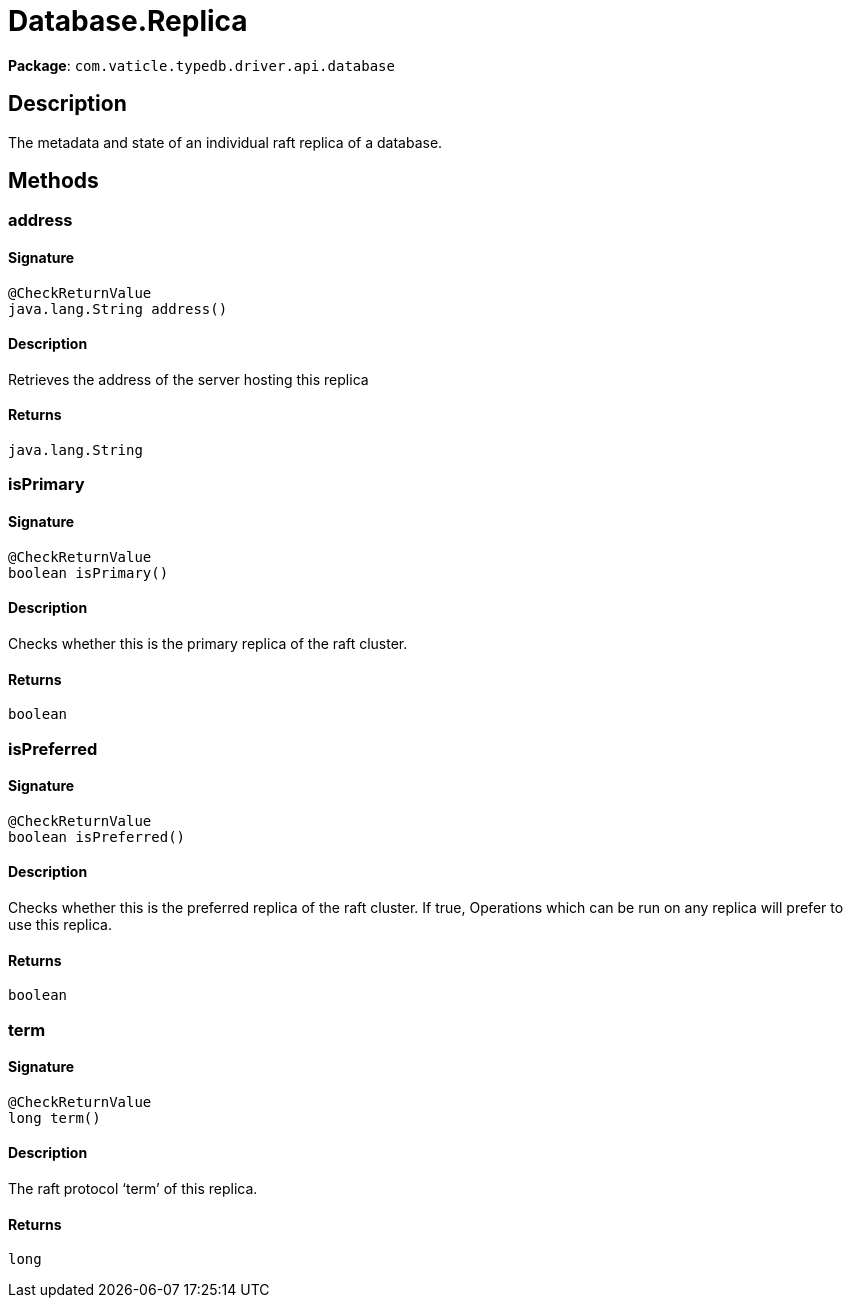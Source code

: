 [#_Database_Replica]
= Database.Replica

*Package*: `com.vaticle.typedb.driver.api.database`

== Description

The metadata and state of an individual raft replica of a database.

== Methods

// tag::methods[]
[#_address_]
=== address

==== Signature

[source,java]
----
@CheckReturnValue
java.lang.String address()
----

==== Description

Retrieves the address of the server hosting this replica

==== Returns

`java.lang.String`

[#_isPrimary_]
=== isPrimary

==== Signature

[source,java]
----
@CheckReturnValue
boolean isPrimary()
----

==== Description

Checks whether this is the primary replica of the raft cluster.

==== Returns

`boolean`

[#_isPreferred_]
=== isPreferred

==== Signature

[source,java]
----
@CheckReturnValue
boolean isPreferred()
----

==== Description

Checks whether this is the preferred replica of the raft cluster. If true, Operations which can be run on any replica will prefer to use this replica.

==== Returns

`boolean`

[#_term_]
=== term

==== Signature

[source,java]
----
@CheckReturnValue
long term()
----

==== Description

The raft protocol ‘term’ of this replica.

==== Returns

`long`

// end::methods[]
